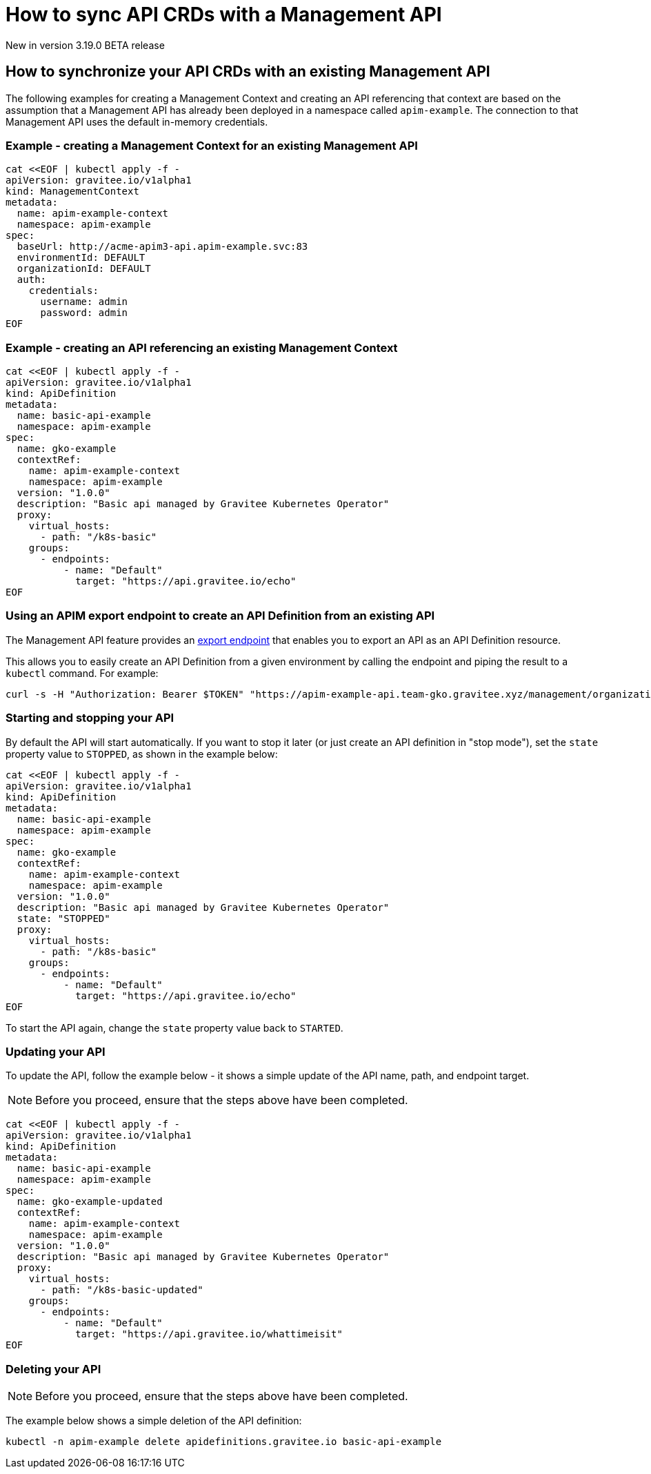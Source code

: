 [[apim-kubernetes-operator-user-guide-sync-crds]]
= How to sync API CRDs with a Management API
:page-sidebar: apim_3_x_sidebar
:page-permalink: apim/3.x/apim_kubernetes_operator_user_guide_sync_crds.html
:page-folder: apim/kubernetes
:page-layout: apim3x

[label label-version]#New in version 3.19.0#
[label label-version]#BETA release#

== How to synchronize your API CRDs with an existing Management API

The following examples for creating a Management Context and creating an API referencing that context are based on the assumption that a Management API has already been deployed in a namespace called `apim-example`. The connection to that Management API uses the default in-memory credentials.

=== Example - creating a Management Context for an existing Management API

[,shell]
----
cat <<EOF | kubectl apply -f -
apiVersion: gravitee.io/v1alpha1
kind: ManagementContext
metadata:
  name: apim-example-context
  namespace: apim-example
spec:
  baseUrl: http://acme-apim3-api.apim-example.svc:83
  environmentId: DEFAULT
  organizationId: DEFAULT
  auth:
    credentials:
      username: admin
      password: admin
EOF
----

=== Example - creating an API referencing an existing Management Context

[,shell]
----
cat <<EOF | kubectl apply -f -
apiVersion: gravitee.io/v1alpha1
kind: ApiDefinition
metadata:
  name: basic-api-example
  namespace: apim-example
spec:
  name: gko-example
  contextRef:
    name: apim-example-context
    namespace: apim-example
  version: "1.0.0"
  description: "Basic api managed by Gravitee Kubernetes Operator"
  proxy:
    virtual_hosts:
      - path: "/k8s-basic"
    groups:
      - endpoints:
          - name: "Default"
            target: "https://api.gravitee.io/echo"
EOF
----

=== Using an APIM export endpoint to create an API Definition from an existing API

The Management API feature provides an link:https://docs.gravitee.io/apim/3.x/management-api/3.18/index.html#tag/APIs/operation/getEvent[export endpoint^] that enables you to export an API as an API Definition resource.

This allows you to easily create an API Definition from a given environment by calling the endpoint and piping the result to a `kubectl` command. For example:

[,shell]
----
curl -s -H "Authorization: Bearer $TOKEN" "https://apim-example-api.team-gko.gravitee.xyz/management/organizations/DEFAULT/environments/DEFAULT/apis/$API_ID/crd" | kubectl apply -f -
----

=== Starting and stopping your API

By default the API will start automatically. If you want to stop it later (or just create an API definition in "stop mode"), set the `state` property value to `STOPPED`, as shown in the example below:

[,shell]
----
cat <<EOF | kubectl apply -f -
apiVersion: gravitee.io/v1alpha1
kind: ApiDefinition
metadata:
  name: basic-api-example
  namespace: apim-example
spec:
  name: gko-example
  contextRef:
    name: apim-example-context
    namespace: apim-example
  version: "1.0.0"
  description: "Basic api managed by Gravitee Kubernetes Operator"
  state: "STOPPED"
  proxy:
    virtual_hosts:
      - path: "/k8s-basic"
    groups:
      - endpoints:
          - name: "Default"
            target: "https://api.gravitee.io/echo"
EOF
----

To start the API again, change the `state` property value back to `STARTED`.

=== Updating your API

To update the API, follow the example below - it shows a simple update of the API name, path, and endpoint target.

NOTE: Before you proceed, ensure that the steps above have been completed.


[,shell]
----
cat <<EOF | kubectl apply -f -
apiVersion: gravitee.io/v1alpha1
kind: ApiDefinition
metadata:
  name: basic-api-example
  namespace: apim-example
spec:
  name: gko-example-updated
  contextRef:
    name: apim-example-context
    namespace: apim-example
  version: "1.0.0"
  description: "Basic api managed by Gravitee Kubernetes Operator"
  proxy:
    virtual_hosts:
      - path: "/k8s-basic-updated"
    groups:
      - endpoints:
          - name: "Default"
            target: "https://api.gravitee.io/whattimeisit"
EOF
----

=== Deleting your API

NOTE: Before you proceed, ensure that the steps above have been completed.

The example below shows a simple deletion of the API definition:

[,shell]
----
kubectl -n apim-example delete apidefinitions.gravitee.io basic-api-example
----
